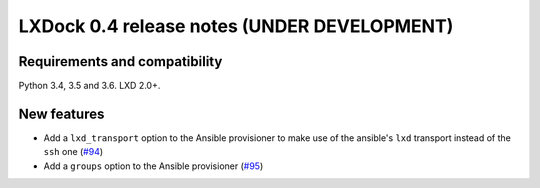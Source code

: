 ############################################
LXDock 0.4 release notes (UNDER DEVELOPMENT)
############################################

Requirements and compatibility
------------------------------

Python 3.4, 3.5 and 3.6. LXD 2.0+.

New features
------------

* Add a ``lxd_transport`` option to the Ansible provisioner to make use of the ansible's ``lxd``
  transport instead of the ``ssh`` one (`#94 <https://github.com/lxdock/lxdock/pull/94>`_)
* Add a ``groups`` option to the Ansible provisioner
  (`#95 <https://github.com/lxdock/lxdock/pull/95>`_)
